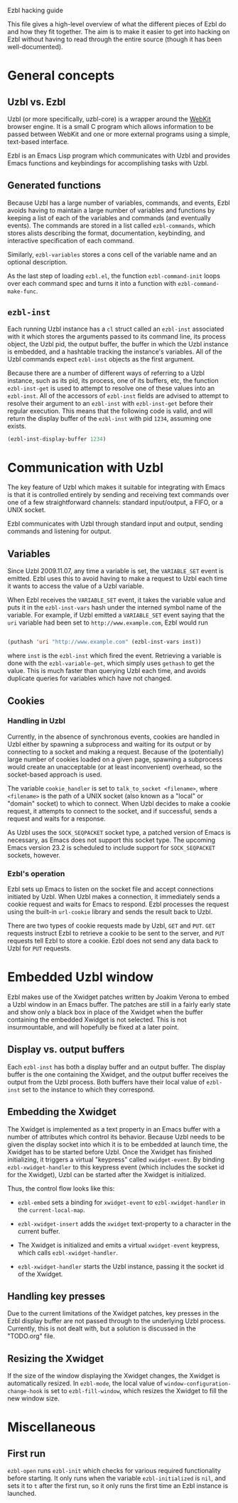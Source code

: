 Ezbl hacking guide

This file gives a high-level overview of what the different pieces of Ezbl do
and how they fit together. The aim is to make it easier to get into hacking on
Ezbl without having to read through the entire source (though it has been
well-documented).

* General concepts

** Uzbl vs. Ezbl

   Uzbl (or more specifically, uzbl-core) is a wrapper around the [[http://webkit.org/][WebKit]] browser
   engine. It is a small C program which allows information to be passed between
   WebKit and one or more external programs using a simple, text-based
   interface.

   Ezbl is an Emacs Lisp program which communicates with Uzbl and provides Emacs
   functions and keybindings for accomplishing tasks with Uzbl.

** Generated functions

   Because Uzbl has a large number of variables, commands, and events, Ezbl
   avoids having to maintain a large number of variables and functions by
   keeping a list of each of the variables and commands (and eventually
   events). The commands are stored in a list called =ezbl-commands=,
   which stores alists describing the format, documentation, keybinding, and
   interactive specification of each command.

   Similarly, =ezbl-variables= stores a cons cell of the variable name and an
   optional description.

   As the last step of loading =ezbl.el=, the function =ezbl-command-init= loops
   over each command spec and turns it into a function with
   =ezbl-command-make-func=.

** =ezbl-inst=

   Each running Uzbl instance has a =cl= struct called an =ezbl-inst= associated
   with it which stores the arguments passed to its command line, its process
   object, the Uzbl pid, the output buffer, the buffer in which the Uzbl
   instance is embedded, and a hashtable tracking the instance's variables. All
   of the Uzbl commands expect =ezbl-inst= objects as the first argument.

   Because there are a number of different ways of referring to a Uzbl instance,
   such as its pid, its process, one of its buffers, etc, the function
   =ezbl-inst-get= is used to attempt to resolve one of these values into an
   =ezbl-inst=. All of the accessors of =ezbl-inst= fields are advised to
   attempt to resolve their argument to an =ezbl-inst= with =ezbl-inst-get=
   before their regular execution. This means that the following code is valid,
   and will return the display buffer of the =ezbl-inst= with pid =1234=,
   assuming one exists.

     #+BEGIN_SRC emacs-lisp
     (ezbl-inst-display-buffer 1234)
     #+END_SRC

* Communication with Uzbl

  The key feature of Uzbl which makes it suitable for integrating with Emacs is
  that it is controlled entirely by sending and receiving text commands over one
  of a few straightforward channels: standard input/output, a FIFO, or a UNIX
  socket.

  Ezbl communicates with Uzbl through standard input and output, sending
  commands and listening for output.

** Variables

   Since Uzbl 2009.11.07, any time a variable is set, the =VARIABLE_SET= event
   is emitted. Ezbl uses this to avoid having to make a request to Uzbl each
   time it wants to access the value of a Uzbl variable.

   When Ezbl receives the =VARIABLE_SET= event, it takes the variable value and
   puts it in the =ezbl-inst-vars= hash under the interned symbol name of the
   variable. For example, if Uzbl emitted a =VARIABLE_SET= event saying that the
   =uri= variable had been set to =http://www.example.com=, Ezbl would run

     #+BEGIN_SRC emacs-lisp

     (puthash 'uri "http://www.example.com" (ezbl-inst-vars inst))

     #+END_SRC

   where =inst= is the =ezbl-inst= which fired the event. Retrieving a variable
   is done with the =ezbl-variable-get=, which simply uses =gethash= to get the
   value. This is much faster than querying Uzbl each time, and avoids duplicate
   queries for variables which have not changed.

** Cookies

*** Handling in Uzbl

    Currently, in the absence of synchronous events, cookies are handled in Uzbl
    either by spawning a subprocess and waiting for its output or by connecting
    to a socket and making a request. Because of the (potentially) large number
    of cookies loaded on a given page, spawning a subprocess would create an
    unacceptable (or at least inconvenient) overhead, so the socket-based
    approach is used.

    The variable =cookie_handler= is set to =talk_to_socket <filename>=, where
    =<filename>= is the path of a UNIX socket (also known as a "local" or
    "domain" socket) to which to connect. When Uzbl decides to make a cookie
    request, it attempts to connect to the socket, and if successful, sends a
    request and waits for a response.

    As Uzbl uses the =SOCK_SEQPACKET= socket type, a patched version of Emacs is
    necessary, as Emacs does not support this socket type. The upcoming Emacs
    version 23.2 is scheduled to include support for =SOCK_SEQPACKET= sockets,
    however.

*** Ezbl's operation

    Ezbl sets up Emacs to listen on the socket file and accept connections
    initiated by Uzbl. When Uzbl makes a connection, it immediately sends a
    cookie request and waits for Emacs to respond. Ezbl processes the request
    using the built-in =url-cookie= library and sends the result back to Uzbl.

    There are two types of cookie requests made by Uzbl, =GET= and =PUT=. =GET=
    requests instruct Ezbl to retrieve a cookie to be sent to the server, and
    =PUT= requests tell Ezbl to store a cookie. Ezbl does not send any data back
    to Uzbl for =PUT= requests.

* Embedded Uzbl window

  Ezbl makes use of the Xwidget patches written by Joakim Verona to embed a Uzbl
  window in an Emacs buffer. The patches are still in a fairly early state and
  show only a black box in place of the Xwidget when the buffer containing the
  embedded Xwidget is not selected. This is not insurmountable, and will
  hopefully be fixed at a later point.

** Display vs. output buffers

   Each =ezbl-inst= has both a display buffer and an output buffer. The display
   buffer is the one containing the Xwidget, and the output buffer receives the
   output from the Uzbl process. Both buffers have their local value of
   =ezbl-inst= set to the instance to which they correspond.

** Embedding the Xwidget

   The Xwidget is implemented as a text property in an Emacs buffer with a
   number of attributes which control its behavior. Because Uzbl needs to be
   given the display socket into which it is to be embedded at launch time, the
   Xwidget has to be started before Uzbl. Once the Xwidget has finished
   initializing, it triggers a virtual "keypress" called =xwidget-event=. By
   binding =ezbl-xwidget-handler= to this keypress event (which includes the
   socket id for the Xwidget), Uzbl can be started after the Xwidget is
   initialized.

   Thus, the control flow looks like this:

     - =ezbl-embed= sets a binding for =xwidget-event= to =ezbl-xwidget-handler=
       in the =current-local-map=.

     - =ezbl-xwidget-insert= adds the =xwidget= text-property to a character in
       the current buffer.

     - The Xwidget is initialized and emits a virtual =xwidget-event= keypress,
       which calls =ezbl-xwidget-handler=.

     - =ezbl-xwidget-handler= starts the Uzbl instance, passing it the socket id
       of the Xwidget.

** Handling key presses

   Due to the current limitations of the Xwidget patches, key presses in the
   Ezbl display buffer are not passed through to the underlying Uzbl process.
   Currently, this is not dealt with, but a solution is discussed in the
   "TODO.org" file.

** Resizing the Xwidget

   If the size of the window displaying the Xwidget changes, the Xwidget is
   automatically resized. In =ezbl-mode=, the local value of
   =window-configuration-change-hook= is set to =ezbl-fill-window=, which
   resizes the Xwidget to fill the new window size.

* Miscellaneous

** First run

   =ezbl-open= runs =ezbl-init= which checks for various required functionality
   before starting. It only runs when the variable =ezbl-initialized= is =nil=,
   and sets it to =t= after the first run, so it only runs the first time an
   Ezbl instance is launched.

